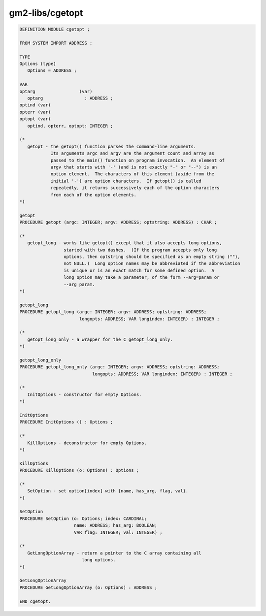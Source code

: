 .. _gm2-libs-cgetopt:

gm2-libs/cgetopt
^^^^^^^^^^^^^^^^

.. code-block:: modula2

  DEFINITION MODULE cgetopt ;

  FROM SYSTEM IMPORT ADDRESS ;

  TYPE
  Options (type)
     Options = ADDRESS ;

  VAR
  optarg                 (var)
     optarg                : ADDRESS ;
  optind (var)
  opterr (var)
  optopt (var)
     optind, opterr, optopt: INTEGER ;

  (*
     getopt - the getopt() function parses the command-line arguments.
              Its arguments argc and argv are the argument count and array as
              passed to the main() function on program invocation.  An element of
              argv that starts with '-' (and is not exactly "-" or "--") is an
              option element.  The characters of this element (aside from the
              initial '-') are option characters.  If getopt() is called
              repeatedly, it returns successively each of the option characters
              from each of the option elements.
  *)

  getopt
  PROCEDURE getopt (argc: INTEGER; argv: ADDRESS; optstring: ADDRESS) : CHAR ;

  (*
     getopt_long - works like getopt() except that it also accepts long options,
                   started with two dashes.  (If the program accepts only long
                   options, then optstring should be specified as an empty string (""),
                   not NULL.)  Long option names may be abbreviated if the abbreviation
                   is unique or is an exact match for some defined option.  A
                   long option may take a parameter, of the form --arg=param or
                   --arg param.
  *)

  getopt_long
  PROCEDURE getopt_long (argc: INTEGER; argv: ADDRESS; optstring: ADDRESS;
                         longopts: ADDRESS; VAR longindex: INTEGER) : INTEGER ;

  (*
     getopt_long_only - a wrapper for the C getopt_long_only.
  *)

  getopt_long_only
  PROCEDURE getopt_long_only (argc: INTEGER; argv: ADDRESS; optstring: ADDRESS;
                              longopts: ADDRESS; VAR longindex: INTEGER) : INTEGER ;

  (*
     InitOptions - constructor for empty Options.
  *)

  InitOptions
  PROCEDURE InitOptions () : Options ;

  (*
     KillOptions - deconstructor for empty Options.
  *)

  KillOptions
  PROCEDURE KillOptions (o: Options) : Options ;

  (*
     SetOption - set option[index] with {name, has_arg, flag, val}.
  *)

  SetOption
  PROCEDURE SetOption (o: Options; index: CARDINAL;
                       name: ADDRESS; has_arg: BOOLEAN;
                       VAR flag: INTEGER; val: INTEGER) ;

  (*
     GetLongOptionArray - return a pointer to the C array containing all
                          long options.
  *)

  GetLongOptionArray
  PROCEDURE GetLongOptionArray (o: Options) : ADDRESS ;

  END cgetopt.

